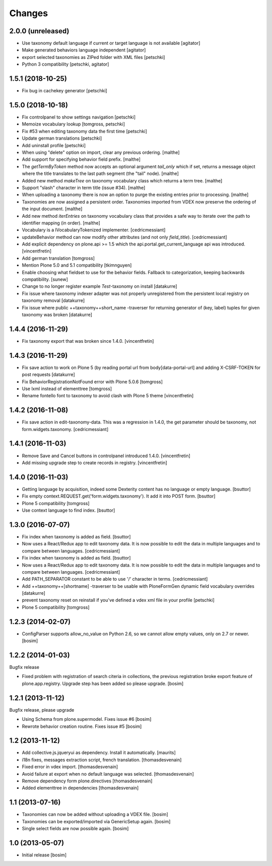 Changes
=======

2.0.0 (unreleased)
------------------

- Use taxonomy default language if current or target language is not available
  [agitator]

- Make generated behaviors language independent
  [agitator]

- export selected taxonomies as ZIPed folder with XML files
  [petschki]

- Python 3 compatibility
  [petschki, agitator]


1.5.1 (2018-10-25)
------------------

- Fix bug in cachekey generator
  [petschki]


1.5.0 (2018-10-18)
------------------

- Fix controlpanel to show settings navigation
  [petschki]

- Memoize vocabulary lookup
  [tomgross, petschki]

- Fix #53 when editing taxonomy data the first time
  [petschki]

- Update german translations
  [petschki]

- Add uninstall profile
  [petschki]

- When using "delete" option on import, clear any previous ordering.
  [malthe]

- Add support for specifying behavior field prefix.
  [malthe]

- The `getTermByToken` method now accepts an optional argument
  `tail_only` which if set, returns a message object where the title
  translates to the last path segment (the "tail" node).
  [malthe]

- Added new method `makeTree` on taxonomy vocabulary class which
  returns a term tree.
  [malthe]

- Support "slash" character in term title (issue #34).
  [malthe]

- When uploading a taxonomy there is now an option to purge the
  existing entries prior to processing.
  [malthe]

- Taxonomies are now assigned a persistent order. Taxonomies imported
  from VDEX now preserve the ordering of the input document.
  [malthe]

- Add new method `iterEntries` on taxonomy vocabulary class that
  provides a safe way to iterate over the path to identifier mapping
  (in order).
  [malthe]

- Vocabulary is a IVocabularyTokenized implementer.
  [cedricmessiant]

- updateBehavior method can now modify other attributes (and not only `field_title`).
  [cedricmessiant]

- Add explicit dependency on plone.api >= 1.5 which
  the api.portal.get_current_language api was introduced.
  [vincentfretin]

- Add german translation
  [tomgross]

- Mention Plone 5.0 and 5.1 compatibility
  [tkimnguyen]

- Enable choosing what fieldset to use for the behavior fields. Fallback to categorization,
  keeping backwards compatibility.
  [sunew]

- Change to no longer register example *Test*-taxonomy on install
  [datakurre]

- Fix issue where taxonomy indexer adapter was not properly unregistered from
  the persistent local registry on taxonomy removal
  [datakurre]

- Fix issue where public ++taxonomy++short_name -traverser for returning
  generator of (key, label) tuples for given taxonomy was broken
  [datakurre]


1.4.4 (2016-11-29)
------------------

- Fix taxonomy export that was broken since 1.4.0.
  [vincentfretin]


1.4.3 (2016-11-29)
------------------

- Fix save action to work on Plone 5 (by reading portal url from
  body[data-portal-url] and adding X-CSRF-TOKEN for post requests
  [datakurre]

- Fix BehaviorRegistrationNotFound error with Plone 5.0.6
  [tomgross]

- Use lxml instead of elementtree
  [tomgross]

- Rename fontello font to taxonomy to avoid clash with Plone 5 theme
  [vincentfretin]


1.4.2 (2016-11-08)
------------------

- Fix save action in edit-taxonomy-data. This was a regression in 1.4.0, the
  get parameter should be taxonomy, not form.widgets.taxonomy.
  [cedricmessiant]


1.4.1 (2016-11-03)
------------------

- Remove Save and Cancel buttons in controlpanel introduced 1.4.0.
  [vincentfretin]

- Add missing upgrade step to create records in registry.
  [vincentfretin]


1.4.0 (2016-11-03)
------------------

- Getting language by acquisition, indeed some Dexterity content has no language or empty language.
  [bsuttor]

- Fix empty context.REQUEST.get('form.widgets.taxonomy'). It add it into POST form.
  [bsuttor]

- Plone 5 compatibility
  [tomgross]

- Use context language to find index.
  [bsuttor]


1.3.0 (2016-07-07)
------------------

- Fix index when taxonomy is added as field.
  [bsuttor]

- Now uses a React/Redux app to edit taxonomy data. It is now possible to edit
  the data in multiple languages and to compare between languages.
  [cedricmessiant]

- Fix index when taxonomy is added as field.
  [bsuttor]

- Now uses a React/Redux app to edit taxonomy data. It is now possible to edit
  the data in multiple languages and to compare between languages.
  [cedricmessiant]

- Add PATH_SEPARATOR constant to be able to use '/' character in terms.
  [cedricmessiant]

- Add ++taxonomy++[shortname] -traverser to be usable with PloneFormGen
  dynamic field vocabulary overrides
  [datakurre]

- prevent taxonomy reset on reinstall if you've defined a vdex xml file
  in your profile
  [petschki]

- Plone 5 compatibility
  [tomgross]

1.2.3 (2014-02-07)
------------------

- ConfigParser supports allow_no_value on Python 2.6, so we cannot allow empty values,
  only on 2.7 or newer.
  [bosim]

1.2.2 (2014-01-03)
------------------

Bugfix release

- Fixed problem with registration of search citeria in collections, the previous
  registration broke export feature of plone.app.registry. Upgrade step has been
  added so please upgrade.
  [bosim]

1.2.1 (2013-11-12)
------------------

Bugfix release, please upgrade

- Using Schema from plone.supermodel. Fixes issue #6
  [bosim]

- Rewrote behavior creation routine. Fixes issue #5
  [bosim]

1.2 (2013-11-12)
----------------

- Add collective.js.jqueryui as dependency.  Install it automatically.
  [maurits]

- i18n fixes,
  messages extraction script,
  french translation.
  [thomasdesvenain]

- Fixed error in vdex import.
  [thomasdesvenain]

- Avoid failure at export when no default language was selected.
  [thomasdesvenain]

- Remove dependency form plone.directives
  [thomasdesvenain]

- Added elementtree in dependencies
  [thomasdesvenain]

1.1 (2013-07-16)
----------------

- Taxonomies can now be added without uploading a VDEX file.
  [bosim]

- Taxonomies can be exported/imported via GenericSetup again.
  [bosim]

- Single select fields are now possible again.
  [bosim]

1.0 (2013-05-07)
----------------

- Initial release
  [bosim]
